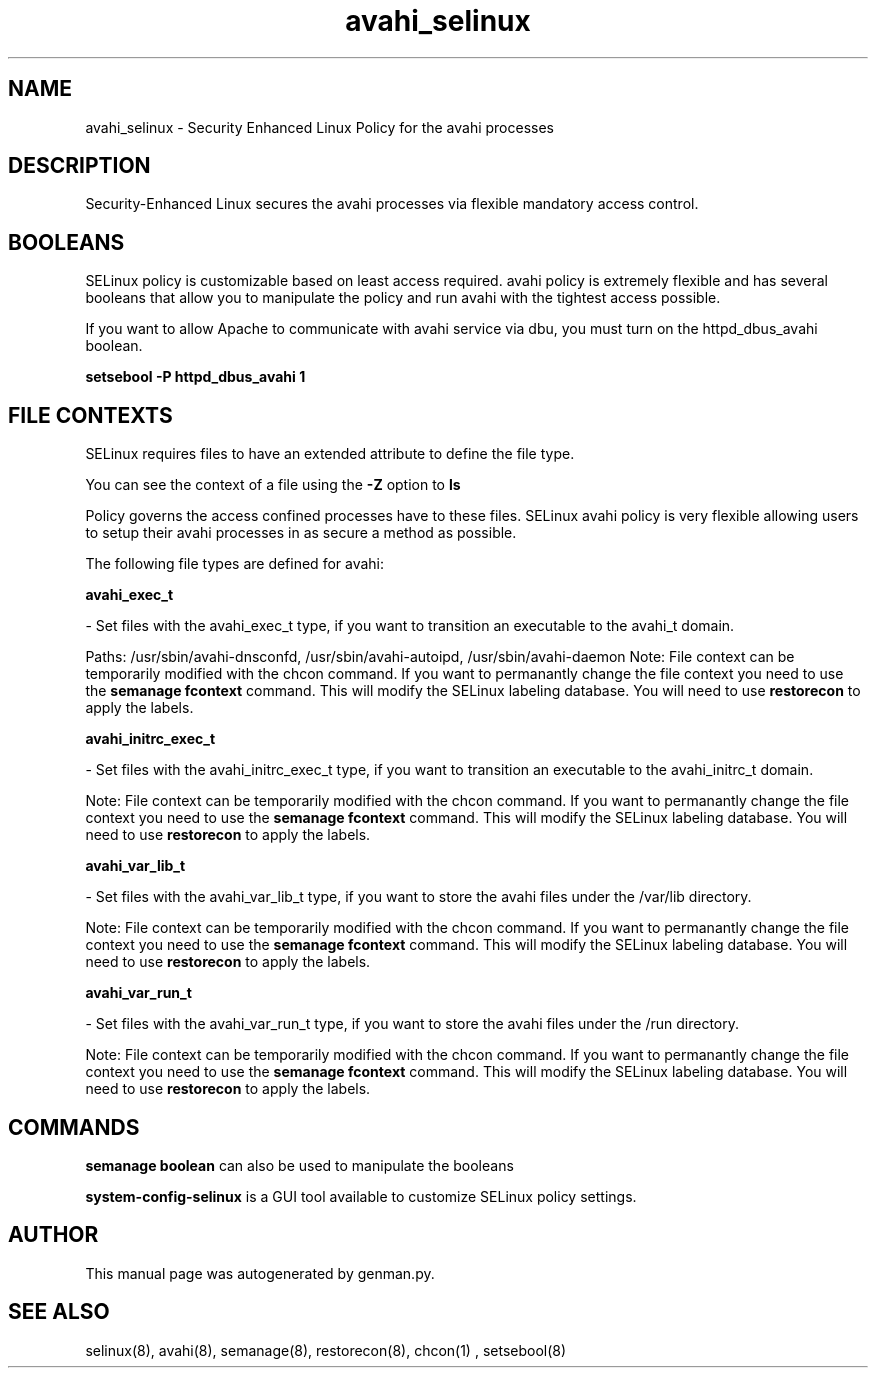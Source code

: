 .TH  "avahi_selinux"  "8"  "avahi" "dwalsh@redhat.com" "avahi SELinux Policy documentation"
.SH "NAME"
avahi_selinux \- Security Enhanced Linux Policy for the avahi processes
.SH "DESCRIPTION"

Security-Enhanced Linux secures the avahi processes via flexible mandatory access
control.  

.SH BOOLEANS
SELinux policy is customizable based on least access required.  avahi policy is extremely flexible and has several booleans that allow you to manipulate the policy and run avahi with the tightest access possible.


.PP
If you want to allow Apache to communicate with avahi service via dbu, you must turn on the httpd_dbus_avahi boolean.

.EX
.B setsebool -P httpd_dbus_avahi 1
.EE

.SH FILE CONTEXTS
SELinux requires files to have an extended attribute to define the file type. 
.PP
You can see the context of a file using the \fB\-Z\fP option to \fBls\bP
.PP
Policy governs the access confined processes have to these files. 
SELinux avahi policy is very flexible allowing users to setup their avahi processes in as secure a method as possible.
.PP 
The following file types are defined for avahi:


.EX
.B avahi_exec_t 
.EE

- Set files with the avahi_exec_t type, if you want to transition an executable to the avahi_t domain.

.br
Paths: 
/usr/sbin/avahi-dnsconfd, /usr/sbin/avahi-autoipd, /usr/sbin/avahi-daemon
Note: File context can be temporarily modified with the chcon command.  If you want to permanantly change the file context you need to use the 
.B semanage fcontext 
command.  This will modify the SELinux labeling database.  You will need to use
.B restorecon
to apply the labels.


.EX
.B avahi_initrc_exec_t 
.EE

- Set files with the avahi_initrc_exec_t type, if you want to transition an executable to the avahi_initrc_t domain.

Note: File context can be temporarily modified with the chcon command.  If you want to permanantly change the file context you need to use the 
.B semanage fcontext 
command.  This will modify the SELinux labeling database.  You will need to use
.B restorecon
to apply the labels.


.EX
.B avahi_var_lib_t 
.EE

- Set files with the avahi_var_lib_t type, if you want to store the avahi files under the /var/lib directory.

Note: File context can be temporarily modified with the chcon command.  If you want to permanantly change the file context you need to use the 
.B semanage fcontext 
command.  This will modify the SELinux labeling database.  You will need to use
.B restorecon
to apply the labels.


.EX
.B avahi_var_run_t 
.EE

- Set files with the avahi_var_run_t type, if you want to store the avahi files under the /run directory.

Note: File context can be temporarily modified with the chcon command.  If you want to permanantly change the file context you need to use the 
.B semanage fcontext 
command.  This will modify the SELinux labeling database.  You will need to use
.B restorecon
to apply the labels.

.SH "COMMANDS"

.B semanage boolean
can also be used to manipulate the booleans

.PP
.B system-config-selinux 
is a GUI tool available to customize SELinux policy settings.

.SH AUTHOR	
This manual page was autogenerated by genman.py.

.SH "SEE ALSO"
selinux(8), avahi(8), semanage(8), restorecon(8), chcon(1)
, setsebool(8)